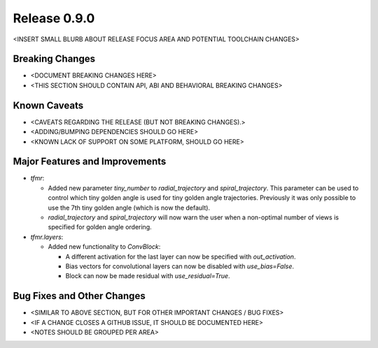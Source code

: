 Release 0.9.0
=============

<INSERT SMALL BLURB ABOUT RELEASE FOCUS AREA AND POTENTIAL TOOLCHAIN CHANGES>

Breaking Changes
----------------

* <DOCUMENT BREAKING CHANGES HERE>
* <THIS SECTION SHOULD CONTAIN API, ABI AND BEHAVIORAL BREAKING CHANGES>

Known Caveats
-------------

* <CAVEATS REGARDING THE RELEASE (BUT NOT BREAKING CHANGES).>
* <ADDING/BUMPING DEPENDENCIES SHOULD GO HERE>
* <KNOWN LACK OF SUPPORT ON SOME PLATFORM, SHOULD GO HERE>

Major Features and Improvements
-------------------------------

* `tfmr`:

  * Added new parameter `tiny_number` to `radial_trajectory` and
    `spiral_trajectory`. This parameter can be used to control which tiny golden
    angle is used for tiny golden angle trajectories. Previously it was only
    possible to use the 7th tiny golden angle (which is now the default).
  * `radial_trajectory` and `spiral_trajectory` will now warn the user when
    a non-optimal number of views is specified for golden angle ordering.

* `tfmr.layers`:

  * Added new functionality to `ConvBlock`:

    * A different activation for the last layer can now be specified with
      `out_activation`.
    * Bias vectors for convolutional layers can now be disabled with
      `use_bias=False`.
    * Block can now be made residual with `use_residual=True`.


Bug Fixes and Other Changes
---------------------------

* <SIMILAR TO ABOVE SECTION, BUT FOR OTHER IMPORTANT CHANGES / BUG FIXES>
* <IF A CHANGE CLOSES A GITHUB ISSUE, IT SHOULD BE DOCUMENTED HERE>
* <NOTES SHOULD BE GROUPED PER AREA>
